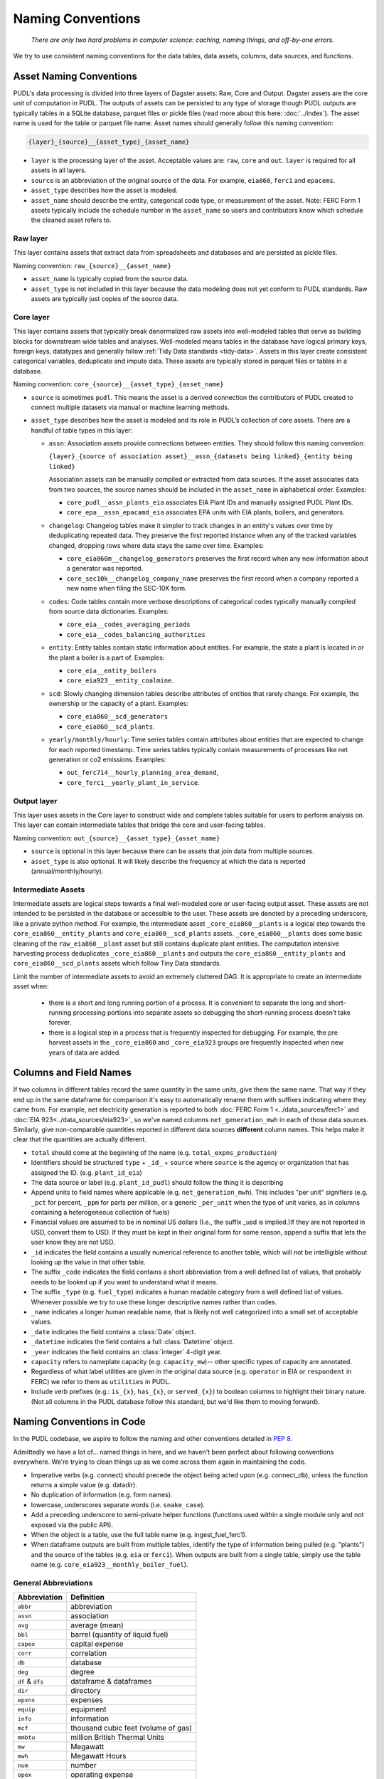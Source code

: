 ===============================================================================
Naming Conventions
===============================================================================
    *There are only two hard problems in computer science: caching,
    naming things, and off-by-one errors.*

We try to use consistent naming conventions for the data tables, data assets,
columns, data sources, and functions.

.. _asset-naming:

Asset Naming Conventions
---------------------------------------------------

PUDL's data processing is divided into three layers of Dagster assets: Raw, Core
and Output. Dagster assets are the core unit of computation in PUDL. The outputs
of assets can be persisted to any type of storage though PUDL outputs are typically
tables in a SQLite database, parquet files or pickle files (read more about this here:
:doc:`../index`). The asset name is used for the table or parquet file name. Asset
names should generally follow this naming convention:

.. code-block::

    {layer}_{source}__{asset_type}_{asset_name}

* ``layer`` is the processing layer of the asset. Acceptable values are:
  ``raw``, ``core`` and ``out``. ``layer`` is required for all assets in all layers.
* ``source`` is an abbreviation of the original source of the data. For example,
  ``eia860``, ``ferc1`` and ``epacems``.
* ``asset_type`` describes how the asset is modeled.
* ``asset_name`` should describe the entity, categorical code type, or measurement of
  the asset. Note: FERC Form 1 assets typically include the schedule number in the
  ``asset_name`` so users and contributors know which schedule the cleaned asset
  refers to.

Raw layer
^^^^^^^^^
This layer contains assets that extract data from spreadsheets and databases
and are persisted as pickle files.

Naming convention: ``raw_{source}__{asset_name}``

* ``asset_name`` is typically copied from the source data.
* ``asset_type`` is not included in this layer because the data modeling does not
  yet conform to PUDL standards. Raw assets are typically just copies of the
  source data.

Core layer
^^^^^^^^^^
This layer contains assets that typically break denormalized raw assets into
well-modeled tables that serve as building blocks for downstream wide tables
and analyses. Well-modeled means tables in the database have logical
primary keys, foreign keys, datatypes and generally follow
:ref:`Tidy Data standards <tidy-data>`. Assets in this layer create
consistent categorical variables, deduplicate and impute data.
These assets are typically stored in parquet files or tables in a database.

Naming convention: ``core_{source}__{asset_type}_{asset_name}``

* ``source`` is sometimes ``pudl``. This means the asset
  is a derived connection the contributors of PUDL created to connect multiple
  datasets via manual or machine learning methods.

* ``asset_type`` describes how the asset is modeled and its role in PUDL’s
  collection of core assets. There are a handful of table types in this layer:

  * ``assn``: Association assets provide connections between entities. They should
    follow this naming convention:

    ``{layer}_{source of association asset}__assn_{datasets being linked}_{entity
    being linked}``

    Association assets can be manually compiled or extracted from data sources. If
    the asset associates data from two sources, the source names should be included
    in the ``asset_name`` in alphabetical order. Examples:

    * ``core_pudl__assn_plants_eia`` associates EIA Plant IDs and manually assigned
      PUDL Plant IDs.
    * ``core_epa__assn_epacamd_eia`` associates  EPA units with EIA plants, boilers,
      and generators.
  * ``changelog``: Changelog tables make it simpler to track changes in an entity's
    values over time by deduplicating repeated data. They preserve the first reported
    instance when any of the tracked variables changed, dropping rows where data stays
    the same over time. Examples:

    * ``core_eia860m__changelog_generators`` preserves the first
      record when any new information about a generator was reported.
    * ``core_sec10k__changelog_company_name`` preserves the first record when
      a company reported a new name when filing the SEC-10K form.
  * ``codes``: Code tables contain more verbose descriptions of categorical codes
    typically manually compiled from source data dictionaries. Examples:

    * ``core_eia__codes_averaging_periods``
    * ``core_eia__codes_balancing_authorities``
  * ``entity``: Entity tables contain static information about entities. For example,
    the state a plant is located in or the plant a boiler is a part of. Examples:

    * ``core_eia__entity_boilers``
    * ``core_eia923__entity_coalmine``.
  * ``scd``: Slowly changing dimension tables describe attributes of entities that
    rarely change. For example, the ownership or the capacity of a plant. Examples:

    * ``core_eia860__scd_generators``
    * ``core_eia860__scd_plants``.
  * ``yearly/monthly/hourly``: Time series tables contain attributes about entities
    that are expected to change for each reported timestamp. Time series tables
    typically contain measurements of processes like net generation or co2 emissions.
    Examples:

    * ``out_ferc714__hourly_planning_area_demand``,
    * ``core_ferc1__yearly_plant_in_service``.

Output layer
^^^^^^^^^^^^
This layer uses assets in the Core layer to construct wide and complete tables
suitable for users to perform analysis on. This layer can contain intermediate
tables that bridge the core and user-facing tables.

Naming convention: ``out_{source}__{asset_type}_{asset_name}``

* ``source`` is optional in this layer because there can be assets that join data from
  multiple sources.
* ``asset_type`` is also optional. It will likely describe the frequency at which
  the data is reported (annual/monthly/hourly).

Intermediate Assets
^^^^^^^^^^^^^^^^^^^
Intermediate assets are logical steps towards a final well-modeled core or
user-facing output asset. These assets are not intended to be persisted in the
database or accessible to the user. These assets are denoted by a preceding
underscore, like a private python method. For example, the intermediate asset
``_core_eia860__plants`` is a logical step towards the
``core_eia860__entity_plants`` and ``core_eia860__scd_plants`` assets.
``_core_eia860__plants`` does some basic cleaning of the ``raw_eia860__plant``
asset but still contains duplicate plant entities. The computation intensive
harvesting process deduplicates ``_core_eia860__plants`` and outputs the
``core_eia860__entity_plants`` and ``core_eia860__scd_plants`` assets which
follow Tiny Data standards.

Limit the number of intermediate assets to avoid an extremely
cluttered DAG. It is appropriate to create an intermediate asset when:

  * there is a short and long running portion of a process. It is convenient to separate
    the long and short-running processing portions into separate assets so debugging the
    short-running process doesn’t take forever.
  * there is a logical step in a process that is frequently inspected for debugging. For
    example, the pre harvest assets in the ``_core_eia860`` and ``_core_eia923`` groups
    are frequently inspected when new years of data are added.


Columns and Field Names
-----------------------
If two columns in different tables record the same quantity in the same units,
give them the same name. That way if they end up in the same dataframe for
comparison it's easy to automatically rename them with suffixes indicating
where they came from. For example, net electricity generation is reported to
both :doc:`FERC Form 1 <../data_sources/ferc1>` and
:doc:`EIA 923<../data_sources/eia923>`, so we've named columns ``net_generation_mwh``
in each of those data sources. Similarly, give non-comparable quantities reported in
different data sources **different** column names. This helps make it clear that the
quantities are actually different.

* ``total`` should come at the beginning of the name (e.g.
  ``total_expns_production``)
* Identifiers should be structured ``type`` + ``_id_`` + ``source`` where
  ``source`` is the agency or organization that has assigned the ID. (e.g.
  ``plant_id_eia``)
* The data source or label (e.g. ``plant_id_pudl``) should follow the thing it
  is describing
* Append units to field names where applicable (e.g.
  ``net_generation_mwh``). This includes "per unit" signifiers (e.g. ``_pct``
  for percent, ``_ppm`` for parts per million, or a generic ``_per_unit`` when
  the type of unit varies, as in columns containing a heterogeneous collection
  of fuels)
* Financial values are assumed to be in nominal US dollars (I.e., the suffix
  _usd is implied.)If they are not reported in USD, convert them to USD. If
  they must be kept in their original form for some reason, append a suffix
  that lets the user know they are not USD.
* ``_id`` indicates the field contains a usually numerical reference to
  another table, which will not be intelligible without looking up the value in
  that other table.
* The suffix ``_code`` indicates the field contains a short abbreviation from
  a well defined list of values, that probably needs to be looked up if you
  want to understand what it means.
* The suffix ``_type`` (e.g. ``fuel_type``) indicates a human readable category
  from a well defined list of values. Whenever possible we try to use these
  longer descriptive names rather than codes.
* ``_name`` indicates a longer human readable name, that is likely not well
  categorized into a small set of acceptable values.
* ``_date`` indicates the field contains a :class:`Date` object.
* ``_datetime`` indicates the field contains a full :class:`Datetime` object.
* ``_year`` indicates the field contains an :class:`integer` 4-digit year.
* ``capacity`` refers to nameplate capacity (e.g. ``capacity_mw``)-- other
  specific types of capacity are annotated.
* Regardless of what label utilities are given in the original data source
  (e.g. ``operator`` in EIA or ``respondent`` in FERC) we refer to them as
  ``utilities`` in PUDL.
* Include verb prefixes (e.g.: ``is_{x}``, ``has_{x}``, or ``served_{x}``)
  to boolean columns to highlight their binary nature. (Not all columns in
  the PUDL database follow this standard, but we'd like them to moving
  forward).

Naming Conventions in Code
--------------------------

In the PUDL codebase, we aspire to follow the naming and other conventions
detailed in :pep:`8`.

Admittedly we have a lot of... named things in here, and we haven't been
perfect about following conventions everywhere. We're trying to clean things up
as we come across them again in maintaining the code.

* Imperative verbs (e.g. connect) should precede the object being acted upon
  (e.g. connect_db), unless the function returns a simple value (e.g. datadir).
* No duplication of information (e.g. form names).
* lowercase, underscores separate words (i.e. ``snake_case``).
* Add a preceding underscore to semi-private helper functions (functions used
  within a single module only and not exposed via the public API).
* When the object is a table, use the full table name (e.g. ingest_fuel_ferc1).
* When dataframe outputs are built from multiple tables, identify the type of
  information being pulled (e.g. "plants") and the source of the tables (e.g.
  ``eia`` or ``ferc1``). When outputs are built from a single table, simply use
  the table name (e.g. ``core_eia923__monthly_boiler_fuel``).

General Abbreviations
^^^^^^^^^^^^^^^^^^^^^

======================= ======================================================
Abbreviation            Definition
======================= ======================================================
``abbr``                abbreviation
``assn``                association
``avg``                 average (mean)
``bbl``                 barrel (quantity of liquid fuel)
``capex``               capital expense
``corr``                correlation
``db``                  database
``deg``                 degree
``df`` & ``dfs``        dataframe & dataframes
``dir``                 directory
``epxns``               expenses
``equip``               equipment
``info``                information
``mcf``                 thousand cubic feet (volume of gas)
``mmbtu``               million British Thermal Units
``mw``                  Megawatt
``mwh``                 Megawatt Hours
``num``                 number
``opex``                operating expense
``pct``                 percent
``ppm``                 parts per million
``ppb``                 parts per billion
``q``                   (fiscal) quarter
``qty``                 quantity
``util`` & ``utils``    utility & utilities
``us``                  United States
``usd``                 US Dollars
``wacc``                Weighted average cost of capital
======================= ======================================================

Data Source Specific Abbreviations
^^^^^^^^^^^^^^^^^^^^^^^^^^^^^^^^^^

======================= ======================================================
Abbreviation            Definition
======================= ======================================================
``frc_eia923``          Fuel Receipts and Costs (:doc:`../data_sources/eia923`)
``gen_eia923``          Generation (:doc:`../data_sources/eia923`)
``gf_eia923``           Generation Fuel (:doc:`../data_sources/eia923`)
``gens_eia923``         Generators (:doc:`../data_sources/eia923`)
``utils_eia860``        Utilities (:doc:`../data_sources/eia860`)
``own_eia860``          Ownership (:doc:`../data_sources/eia860`)
======================= ======================================================


Data Extraction Functions
^^^^^^^^^^^^^^^^^^^^^^^^^

The lower level namespace uses an imperative verb to identify the action the
function performs followed by the object of extraction (e.g.
``get_eia860_file``). The upper level namespace identifies the dataset where
extraction is occurring.
